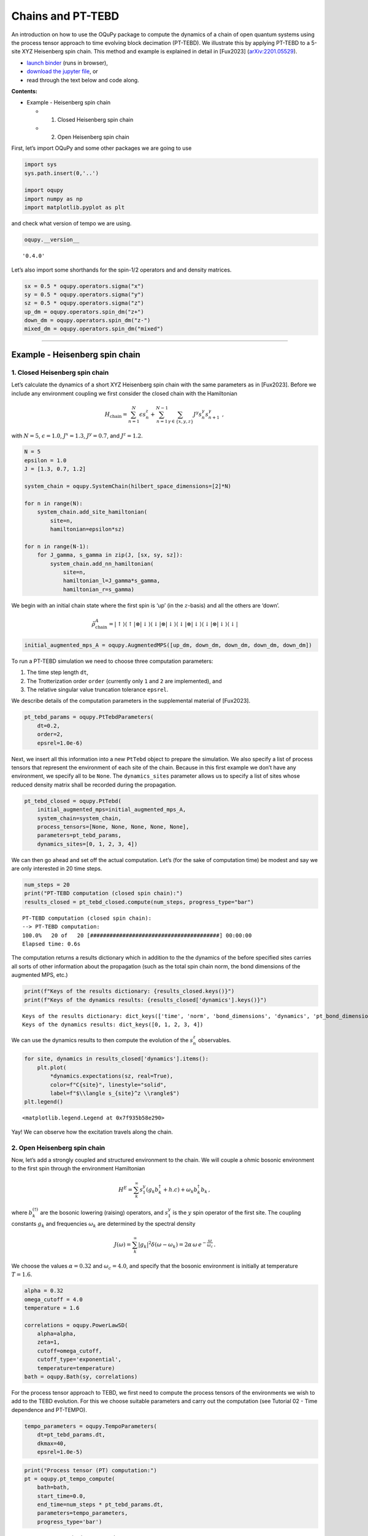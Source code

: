 Chains and PT-TEBD
==================

An introduction on how to use the OQuPy package to compute the dynamics
of a chain of open quantum systems using the process tensor approach to
time evolving block decimation (PT-TEBD). We illustrate this by applying
PT-TEBD to a 5-site XYZ Heisenberg spin chain. This method and example
is explained in detail in [Fux2023] (`arXiv:2201.05529 <https://arxiv.org/abs/2201.05529>`__).

-  `launch
   binder <https://mybinder.org/v2/gh/tempoCollaboration/OQuPy/HEAD?labpath=tutorials%2Fpt_tebd.ipynb>`__
   (runs in browser),
-  `download the jupyter
   file <https://raw.githubusercontent.com/tempoCollaboration/OQuPy/main/tutorials/pt_tebd.ipynb>`__,
   or
-  read through the text below and code along.

**Contents:**

-  Example - Heisenberg spin chain

   -  

      1. Closed Heisenberg spin chain

   -  

      2. Open Heisenberg spin chain

First, let’s import OQuPy and some other packages we are going to use

.. code:: ipython3

    import sys
    sys.path.insert(0,'..')
    
    import oqupy
    import numpy as np
    import matplotlib.pyplot as plt

and check what version of tempo we are using.

.. code:: ipython3

    oqupy.__version__




.. parsed-literal::

    '0.4.0'



Let’s also import some shorthands for the spin-1/2 operators and and
density matrices.

.. code:: ipython3

    sx = 0.5 * oqupy.operators.sigma("x")
    sy = 0.5 * oqupy.operators.sigma("y")
    sz = 0.5 * oqupy.operators.sigma("z")
    up_dm = oqupy.operators.spin_dm("z+")
    down_dm = oqupy.operators.spin_dm("z-")
    mixed_dm = oqupy.operators.spin_dm("mixed")

--------------

Example - Heisenberg spin chain
-------------------------------

1. Closed Heisenberg spin chain
~~~~~~~~~~~~~~~~~~~~~~~~~~~~~~~

Let’s calculate the dynamics of a short XYZ Heisenberg spin chain with
the same parameters as in [Fux2023]. Before we include any environment
coupling we first consider the closed chain with the Hamiltonian

.. math::

    H_\mathrm{chain} = \sum_{n=1}^N \epsilon s_n^z
       + \sum_{n=1}^{N-1} \sum_{\gamma \in \{x,y,z\}}
           J^\gamma s_{n}^\gamma s_{n+1}^\gamma \,\mathrm{,}

with :math:`N=5`, :math:`\epsilon=1.0`, :math:`J^x = 1.3`,
:math:`J^y = 0.7`, and :math:`J^z = 1.2`.

.. code:: ipython3

    N = 5
    epsilon = 1.0
    J = [1.3, 0.7, 1.2]
    
    system_chain = oqupy.SystemChain(hilbert_space_dimensions=[2]*N)
    
    for n in range(N):
        system_chain.add_site_hamiltonian(
            site=n,
            hamiltonian=epsilon*sz)
    
    for n in range(N-1):
        for J_gamma, s_gamma in zip(J, [sx, sy, sz]):
            system_chain.add_nn_hamiltonian(
                site=n,
                hamiltonian_l=J_gamma*s_gamma,
                hamiltonian_r=s_gamma)

We begin with an initial chain state where the first spin is ‘up’ (in
the :math:`z`-basis) and all the others are ‘down’.

.. math::

   \tilde{\rho}^A_\mathrm{chain} = | \uparrow \rangle \langle \uparrow |
       \otimes | \downarrow \rangle \langle \downarrow |
       \otimes | \downarrow \rangle \langle \downarrow |
       \otimes | \downarrow \rangle \langle \downarrow |
       \otimes | \downarrow \rangle \langle \downarrow | 

.. code:: ipython3

    initial_augmented_mps_A = oqupy.AugmentedMPS([up_dm, down_dm, down_dm, down_dm, down_dm])

To run a PT-TEBD simulation we need to choose three computation
parameters:

1. The time step length ``dt``,
2. The Trotterization order ``order`` (currently only ``1`` and ``2``
   are implemented), and
3. The relative singular value truncation tolerance ``epsrel``.

We describe details of the computation parameters in the supplemental
material of [Fux2023].

.. code:: ipython3

    pt_tebd_params = oqupy.PtTebdParameters(
        dt=0.2,
        order=2,
        epsrel=1.0e-6)

Next, we insert all this information into a new ``PtTebd`` object to
prepare the simulation. We also specify a list of process tensors that
represent the environment of each site of the chain. Because in this
first example we don’t have any environment, we specify all to be
``None``. The ``dynamics_sites`` parameter allows us to specify a list
of sites whose reduced density matrix shall be recorded during the
propagation.

.. code:: ipython3

    pt_tebd_closed = oqupy.PtTebd(
        initial_augmented_mps=initial_augmented_mps_A,
        system_chain=system_chain,
        process_tensors=[None, None, None, None, None],
        parameters=pt_tebd_params,
        dynamics_sites=[0, 1, 2, 3, 4])

We can then go ahead and set off the actual computation. Let’s (for the
sake of computation time) be modest and say we are only interested in 20
time steps.

.. code:: ipython3

    num_steps = 20
    print("PT-TEBD computation (closed spin chain):")
    results_closed = pt_tebd_closed.compute(num_steps, progress_type="bar")


.. parsed-literal::

    PT-TEBD computation (closed spin chain):
    --> PT-TEBD computation:
    100.0%   20 of   20 [########################################] 00:00:00
    Elapsed time: 0.6s


The computation returns a results dictionary which in addition to the
the dynamics of the before specified sites carries all sorts of other
information about the propagation (such as the total spin chain norm,
the bond dimensions of the augmented MPS, etc.)

.. code:: ipython3

    print(f"Keys of the results dictionary: {results_closed.keys()}")
    print(f"Keys of the dynamics results: {results_closed['dynamics'].keys()}")


.. parsed-literal::

    Keys of the results dictionary: dict_keys(['time', 'norm', 'bond_dimensions', 'dynamics', 'pt_bond_dimensions'])
    Keys of the dynamics results: dict_keys([0, 1, 2, 3, 4])


We can use the dynamics results to then compute the evolution of the
:math:`s^z_n` observables.

.. code:: ipython3

    for site, dynamics in results_closed['dynamics'].items():
        plt.plot(
            *dynamics.expectations(sz, real=True),
            color=f"C{site}", linestyle="solid",
            label=f"$\\langle s_{site}^z \\rangle$")
    plt.legend()




.. parsed-literal::

    <matplotlib.legend.Legend at 0x7f935b58e290>




.. image:: pt_tebd_files/pt_tebd_22_1.png


Yay! We can observe how the excitation travels along the chain.

2. Open Heisenberg spin chain
~~~~~~~~~~~~~~~~~~~~~~~~~~~~~

Now, let’s add a strongly coupled and structured environment to the
chain. We will couple a ohmic bosonic environment to the first spin
through the environment Hamiltonian

.. math::  H^E = \sum_{k}^{\infty} s_1^y \left( g_k b_k^{\dagger} + h.c \right) + \omega_k b_k^{\dagger} b_k \,\mathrm{,}

where :math:`b_k^{(\dagger)}` are the bosonic lowering (raising)
operators, and :math:`s_1^y` is the :math:`y` spin operator of the first
site. The coupling constants :math:`g_k` and frequencies
:math:`\omega_k` are determined by the spectral density

.. math::  J(\omega) = \sum_{k}^{\infty} |g_k|^2 \delta(\omega - \omega_k) = 2 \alpha \, \omega \, e^{-\frac{\omega}{\omega_c}} \,\mathrm{.}

We choose the values :math:`\alpha=0.32` and :math:`\omega_c=4.0`, and
specify that the bosonic environment is initially at temperature
:math:`T=1.6`.

.. code:: ipython3

    alpha = 0.32
    omega_cutoff = 4.0
    temperature = 1.6
    
    correlations = oqupy.PowerLawSD(
        alpha=alpha,
        zeta=1,
        cutoff=omega_cutoff,
        cutoff_type='exponential',
        temperature=temperature)
    bath = oqupy.Bath(sy, correlations)

For the process tensor approach to TEBD, we first need to compute the
process tensors of the environments we wish to add to the TEBD
evolution. For this we choose suitable parameters and carry out the
computation (see Tutorial 02 - Time dependence and PT-TEMPO).

.. code:: ipython3

    tempo_parameters = oqupy.TempoParameters(
        dt=pt_tebd_params.dt,
        dkmax=40,
        epsrel=1.0e-5)

.. code:: ipython3

    print("Process tensor (PT) computation:")
    pt = oqupy.pt_tempo_compute(
        bath=bath,
        start_time=0.0,
        end_time=num_steps * pt_tebd_params.dt,
        parameters=tempo_parameters,
        progress_type='bar')


.. parsed-literal::

    Process tensor (PT) computation:
    --> PT-TEMPO computation:
    100.0%   20 of   20 [########################################] 00:00:00
    Elapsed time: 0.2s


To see the effect of the environment clearly we start in a fully mixed
chain state.

.. code:: ipython3

    initial_augmented_mps_B = oqupy.AugmentedMPS([mixed_dm, mixed_dm, mixed_dm, mixed_dm, mixed_dm])

Again, we prepare a ``PtTebd`` object to collect all necessary
information. We can reuse the before created ``SystemChain`` and
``PtTebdParameters`` objects. This time we set the first item in the
list of process tensors to the process tensor we just computed. This
attaches the above specified environment to the first chain site.
Because we don’t want to couple the other sites to any environment we
keep them free by setting them to ``None``.

.. code:: ipython3

    pt_tebd_open = oqupy.PtTebd(
        initial_augmented_mps=initial_augmented_mps_B,
        system_chain=system_chain,
        process_tensors=[pt, None, None, None, None],
        parameters=pt_tebd_params,
        dynamics_sites=[0, 1, 2, 3, 4],
        chain_control=None)

.. code:: ipython3

    print("PT-TEBD computation (open spin chain):")
    results_open = pt_tebd_open.compute(num_steps, progress_type="bar")


.. parsed-literal::

    PT-TEBD computation (open spin chain):
    --> PT-TEBD computation:
    100.0%   20 of   20 [########################################] 00:00:01
    Elapsed time: 1.5s


.. code:: ipython3

    for site, dyn in results_open['dynamics'].items():
        plt.plot(*dyn.expectations(sz, real=True),
                 color=f"C{site}", linestyle="solid",
                 label=f"$\\langle s_{site}^z \\rangle$")
    plt.legend()




.. parsed-literal::

    <matplotlib.legend.Legend at 0x7f935b986510>




.. image:: pt_tebd_files/pt_tebd_34_1.png


We can see that the environment starts to hybridize with the first spin
and then the other spins start being affected too.
